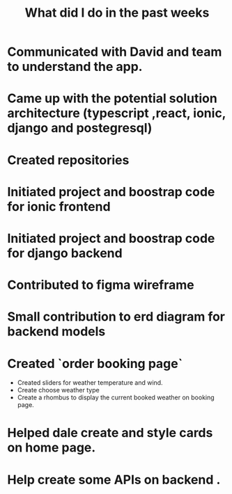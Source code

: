 #+Title: What did I do in the past weeks

* Communicated with David and team to understand the app.
* Came up with the potential solution architecture (typescript ,react, ionic, django and postegresql)
* Created repositories
* Initiated project and boostrap code for ionic frontend
* Initiated project and boostrap code for django backend
* Contributed to figma wireframe
* Small contribution to erd diagram for backend models
* Created `order booking page`
  * Created sliders for weather temperature and wind.
  * Create choose weather type
  * Create a rhombus to display the current booked weather on booking page.
* Helped dale create and style cards on home page.
* Help create some APIs on backend   .
